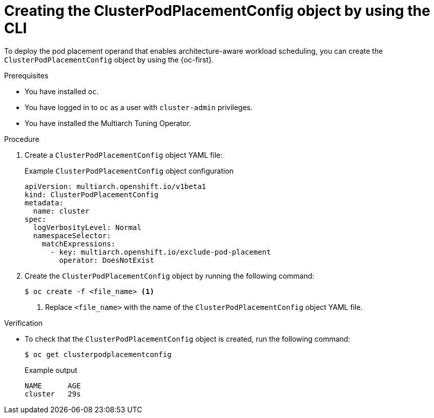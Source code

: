 //Module included in the following assemblies
//
//post_installation_configuration/multiarch-tuning-operator.adoc

:_mod-docs-content-type: PROCEDURE
[id="multi-architecture-creating-podplacement-config-using-cli_{context}"]
= Creating the ClusterPodPlacementConfig object by using the CLI

To deploy the pod placement operand that enables architecture-aware workload scheduling, you can create the `ClusterPodPlacementConfig` object by using the {oc-first}.

.Prerequisites

* You have installed `oc`.
* You have logged in to `oc` as a user with `cluster-admin` privileges.
* You have installed the Multiarch Tuning Operator.

.Procedure

. Create a `ClusterPodPlacementConfig` object YAML file:
+
.Example `ClusterPodPlacementConfig` object configuration
[source,yaml]
----
apiVersion: multiarch.openshift.io/v1beta1
kind: ClusterPodPlacementConfig
metadata:
  name: cluster
spec:
  logVerbosityLevel: Normal
  namespaceSelector:
    matchExpressions:
      - key: multiarch.openshift.io/exclude-pod-placement
        operator: DoesNotExist
----

. Create the `ClusterPodPlacementConfig` object by running the following command:
+
[source,terminal]
----
$ oc create -f <file_name> <1>
----
<1> Replace `<file_name>` with the name of the `ClusterPodPlacementConfig` object YAML file.

.Verification

* To check that the `ClusterPodPlacementConfig` object is created, run the following command:
+
[source,terminal]
----
$ oc get clusterpodplacementconfig
----
+
.Example output
[source,terminal]
----
NAME      AGE
cluster   29s
----
